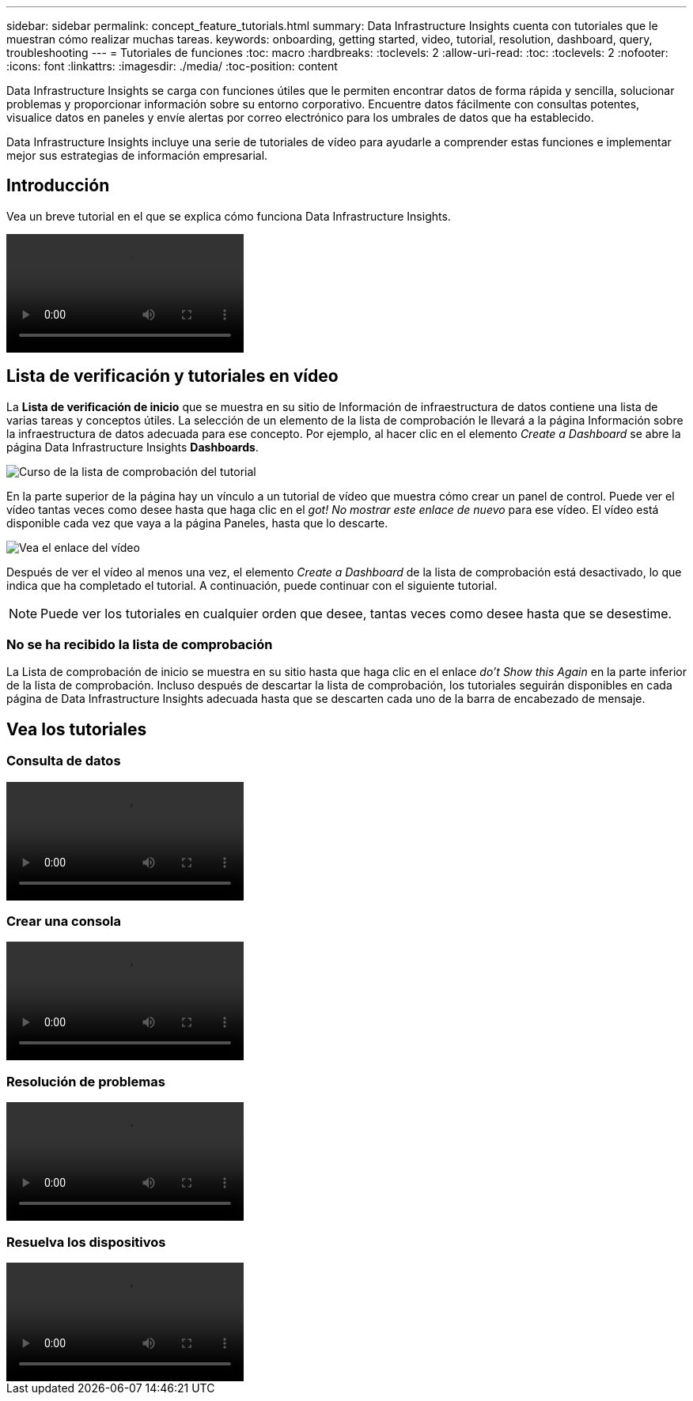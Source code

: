 ---
sidebar: sidebar 
permalink: concept_feature_tutorials.html 
summary: Data Infrastructure Insights cuenta con tutoriales que le muestran cómo realizar muchas tareas. 
keywords: onboarding, getting started, video, tutorial, resolution, dashboard, query, troubleshooting 
---
= Tutoriales de funciones
:toc: macro
:hardbreaks:
:toclevels: 2
:allow-uri-read: 
:toc: 
:toclevels: 2
:nofooter: 
:icons: font
:linkattrs: 
:imagesdir: ./media/
:toc-position: content


[role="lead"]
Data Infrastructure Insights se carga con funciones útiles que le permiten encontrar datos de forma rápida y sencilla, solucionar problemas y proporcionar información sobre su entorno corporativo. Encuentre datos fácilmente con consultas potentes, visualice datos en paneles y envíe alertas por correo electrónico para los umbrales de datos que ha establecido.

Data Infrastructure Insights incluye una serie de tutoriales de vídeo para ayudarle a comprender estas funciones e implementar mejor sus estrategias de información empresarial.



== Introducción

Vea un breve tutorial en el que se explica cómo funciona Data Infrastructure Insights.

video::howTo.mp4[]


== Lista de verificación y tutoriales en vídeo

La *Lista de verificación de inicio* que se muestra en su sitio de Información de infraestructura de datos contiene una lista de varias tareas y conceptos útiles. La selección de un elemento de la lista de comprobación le llevará a la página Información sobre la infraestructura de datos adecuada para ese concepto. Por ejemplo, al hacer clic en el elemento _Create a Dashboard_ se abre la página Data Infrastructure Insights *Dashboards*.

image:OnboardingChecklist.png["Curso de la lista de comprobación del tutorial"]

En la parte superior de la página hay un vínculo a un tutorial de vídeo que muestra cómo crear un panel de control. Puede ver el vídeo tantas veces como desee hasta que haga clic en el _got! No mostrar este enlace de nuevo_ para ese vídeo. El vídeo está disponible cada vez que vaya a la página Paneles, hasta que lo descarte.

image:Startup-DashboardWatchVideo.png["Vea el enlace del vídeo"]

Después de ver el vídeo al menos una vez, el elemento _Create a Dashboard_ de la lista de comprobación está desactivado, lo que indica que ha completado el tutorial. A continuación, puede continuar con el siguiente tutorial.


NOTE: Puede ver los tutoriales en cualquier orden que desee, tantas veces como desee hasta que se desestime.



=== No se ha recibido la lista de comprobación

La Lista de comprobación de inicio se muestra en su sitio hasta que haga clic en el enlace _do't Show this Again_ en la parte inferior de la lista de comprobación. Incluso después de descartar la lista de comprobación, los tutoriales seguirán disponibles en cada página de Data Infrastructure Insights adecuada hasta que se descarten cada uno de la barra de encabezado de mensaje.



== Vea los tutoriales



=== Consulta de datos

video::Queries.mp4[]


=== Crear una consola

video::Dashboards.mp4[]


=== Resolución de problemas

video::Troubleshooting.mp4[]


=== Resuelva los dispositivos

video::AHR_small.mp4[]